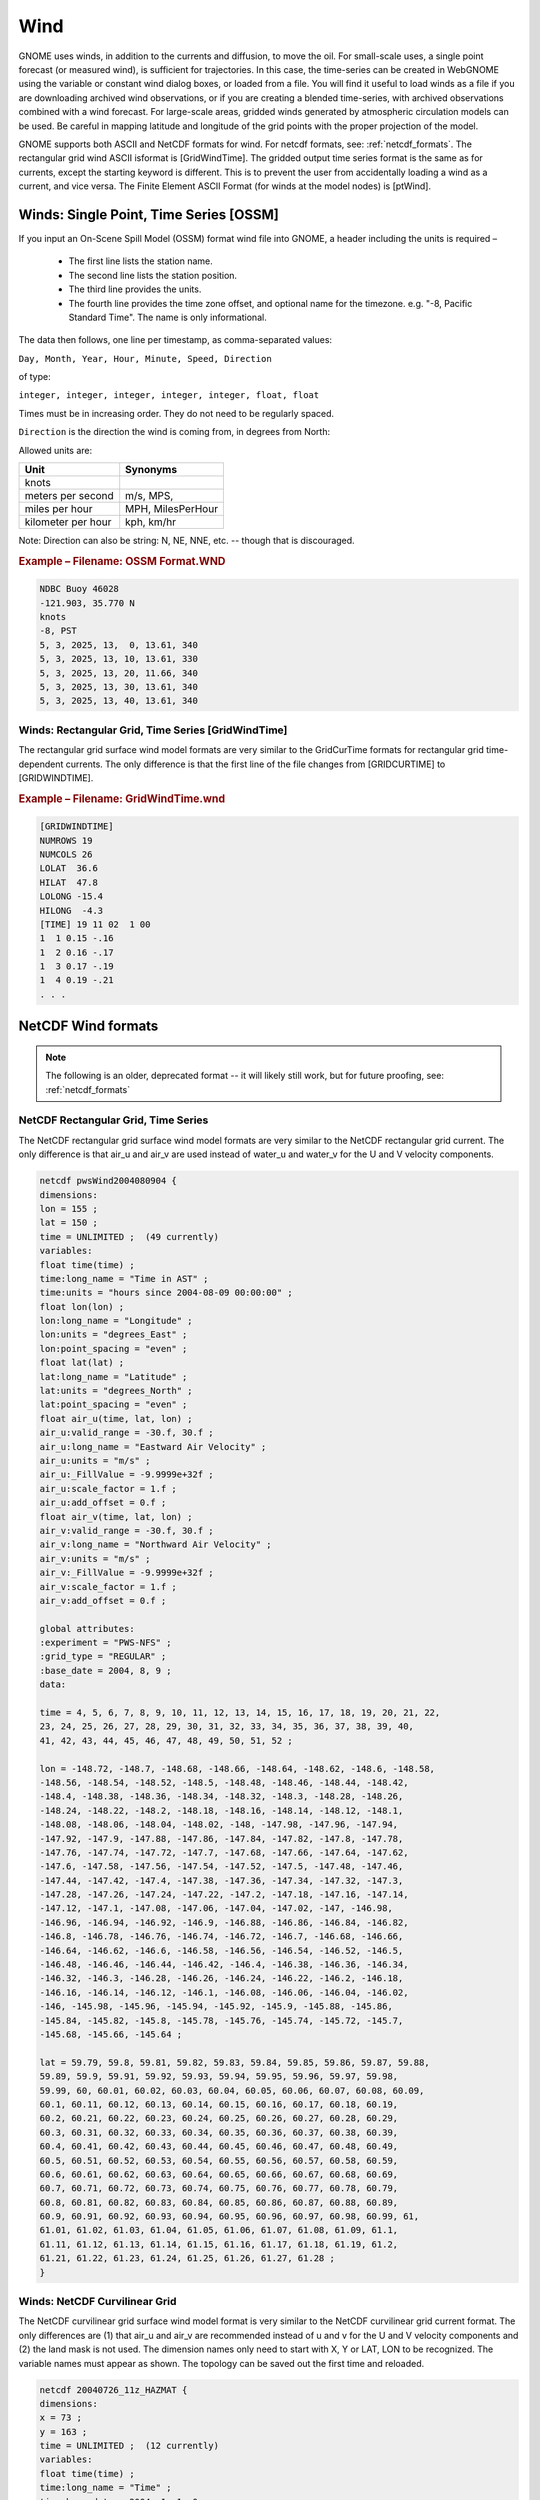.. _wind_formats:

Wind
====

GNOME uses winds, in addition to the currents and diffusion, to move the oil.
For small-scale uses, a single point forecast (or measured wind), is sufficient for trajectories.
In this case, the time-series can be created in WebGNOME using the variable or constant wind dialog boxes, or loaded from a file.
You will find it useful to load winds as a file if you are downloading archived wind observations, or if you are creating a blended time-series, with archived observations combined with a wind forecast.
For large-scale areas, gridded winds generated by atmospheric circulation models can be used. Be careful in mapping latitude and longitude of the grid points with the proper projection of the model.

GNOME supports both ASCII and NetCDF formats for wind. For netcdf formats, see: :ref:`netcdf_formats`.
The rectangular grid wind ASCII isformat is [GridWindTime]. The gridded output time series format is the same as for currents, except the starting keyword is different.
This is to prevent the user from accidentally loading a wind as a current, and vice versa. The Finite Element ASCII Format (for winds at the model nodes) is [ptWind].

Winds: Single Point, Time Series [OSSM]
---------------------------------------

If you input an On-Scene Spill Model (OSSM) format wind file into GNOME, a header including the units is required –

 * The first line lists the station name.
 * The second line lists the station position.
 * The third line provides the units.
 * The fourth line provides the time zone offset, and optional name for the timezone.
   e.g. "-8, Pacific Standard Time". The name is only informational.


The data then follows, one line per timestamp, as comma-separated values:

``Day, Month, Year, Hour, Minute, Speed, Direction``

of type:

``integer, integer, integer, integer, integer, float, float``

Times must be in increasing order. They do not need to be regularly spaced.

``Direction`` is the direction the wind is coming from, in degrees from North:


Allowed units are:

+--------------------+-------------------+
| Unit               |  Synonyms         |
+====================+===================+
| knots              |                   |
+--------------------+-------------------+
| meters per second  | m/s, MPS,         |
+--------------------+-------------------+
| miles per hour     | MPH, MilesPerHour |
+--------------------+-------------------+
| kilometer per hour | kph, km/hr        |
+--------------------+-------------------+


Note: Direction can also be  string: N, NE, NNE, etc. -- though that is discouraged.

.. rubric:: Example – Filename: OSSM Format.WND

.. code-block:: none

    NDBC Buoy 46028
    -121.903, 35.770 N
    knots
    -8, PST
    5, 3, 2025, 13,  0, 13.61, 340
    5, 3, 2025, 13, 10, 13.61, 330
    5, 3, 2025, 13, 20, 11.66, 340
    5, 3, 2025, 13, 30, 13.61, 340
    5, 3, 2025, 13, 40, 13.61, 340

Winds: Rectangular Grid, Time Series [GridWindTime]
...................................................

The rectangular grid surface wind model formats are very similar to the GridCurTime formats for rectangular grid time-dependent currents. The only difference is that the first line of the file changes from [GRIDCURTIME] to [GRIDWINDTIME].

.. rubric:: Example – Filename: GridWindTime.wnd

.. code-block:: none

    [GRIDWINDTIME]
    NUMROWS 19
    NUMCOLS 26
    LOLAT  36.6
    HILAT  47.8
    LOLONG -15.4
    HILONG  -4.3
    [TIME] 19 11 02  1 00
    1  1 0.15 -.16
    1  2 0.16 -.17
    1  3 0.17 -.19
    1  4 0.19 -.21
    . . .


NetCDF Wind formats
-------------------

.. note:: The following is an older, deprecated format -- it will likely still work, but for future proofing, see: :ref:`netcdf_formats`


NetCDF Rectangular Grid, Time Series
....................................

The NetCDF rectangular grid surface wind model formats are very similar to the NetCDF rectangular grid current. The only difference is that air_u and air_v are used instead of water_u and water_v for the U and V velocity components.

.. code-block:: none

    netcdf pwsWind2004080904 {
    dimensions:
    lon = 155 ;
    lat = 150 ;
    time = UNLIMITED ;  (49 currently)
    variables:
    float time(time) ;
    time:long_name = "Time in AST" ;
    time:units = "hours since 2004-08-09 00:00:00" ;
    float lon(lon) ;
    lon:long_name = "Longitude" ;
    lon:units = "degrees_East" ;
    lon:point_spacing = "even" ;
    float lat(lat) ;
    lat:long_name = "Latitude" ;
    lat:units = "degrees_North" ;
    lat:point_spacing = "even" ;
    float air_u(time, lat, lon) ;
    air_u:valid_range = -30.f, 30.f ;
    air_u:long_name = "Eastward Air Velocity" ;
    air_u:units = "m/s" ;
    air_u:_FillValue = -9.9999e+32f ;
    air_u:scale_factor = 1.f ;
    air_u:add_offset = 0.f ;
    float air_v(time, lat, lon) ;
    air_v:valid_range = -30.f, 30.f ;
    air_v:long_name = "Northward Air Velocity" ;
    air_v:units = "m/s" ;
    air_v:_FillValue = -9.9999e+32f ;
    air_v:scale_factor = 1.f ;
    air_v:add_offset = 0.f ;

    global attributes:
    :experiment = "PWS-NFS" ;
    :grid_type = "REGULAR" ;
    :base_date = 2004, 8, 9 ;
    data:

    time = 4, 5, 6, 7, 8, 9, 10, 11, 12, 13, 14, 15, 16, 17, 18, 19, 20, 21, 22,
    23, 24, 25, 26, 27, 28, 29, 30, 31, 32, 33, 34, 35, 36, 37, 38, 39, 40,
    41, 42, 43, 44, 45, 46, 47, 48, 49, 50, 51, 52 ;

    lon = -148.72, -148.7, -148.68, -148.66, -148.64, -148.62, -148.6, -148.58,
    -148.56, -148.54, -148.52, -148.5, -148.48, -148.46, -148.44, -148.42,
    -148.4, -148.38, -148.36, -148.34, -148.32, -148.3, -148.28, -148.26,
    -148.24, -148.22, -148.2, -148.18, -148.16, -148.14, -148.12, -148.1,
    -148.08, -148.06, -148.04, -148.02, -148, -147.98, -147.96, -147.94,
    -147.92, -147.9, -147.88, -147.86, -147.84, -147.82, -147.8, -147.78,
    -147.76, -147.74, -147.72, -147.7, -147.68, -147.66, -147.64, -147.62,
    -147.6, -147.58, -147.56, -147.54, -147.52, -147.5, -147.48, -147.46,
    -147.44, -147.42, -147.4, -147.38, -147.36, -147.34, -147.32, -147.3,
    -147.28, -147.26, -147.24, -147.22, -147.2, -147.18, -147.16, -147.14,
    -147.12, -147.1, -147.08, -147.06, -147.04, -147.02, -147, -146.98,
    -146.96, -146.94, -146.92, -146.9, -146.88, -146.86, -146.84, -146.82,
    -146.8, -146.78, -146.76, -146.74, -146.72, -146.7, -146.68, -146.66,
    -146.64, -146.62, -146.6, -146.58, -146.56, -146.54, -146.52, -146.5,
    -146.48, -146.46, -146.44, -146.42, -146.4, -146.38, -146.36, -146.34,
    -146.32, -146.3, -146.28, -146.26, -146.24, -146.22, -146.2, -146.18,
    -146.16, -146.14, -146.12, -146.1, -146.08, -146.06, -146.04, -146.02,
    -146, -145.98, -145.96, -145.94, -145.92, -145.9, -145.88, -145.86,
    -145.84, -145.82, -145.8, -145.78, -145.76, -145.74, -145.72, -145.7,
    -145.68, -145.66, -145.64 ;

    lat = 59.79, 59.8, 59.81, 59.82, 59.83, 59.84, 59.85, 59.86, 59.87, 59.88,
    59.89, 59.9, 59.91, 59.92, 59.93, 59.94, 59.95, 59.96, 59.97, 59.98,
    59.99, 60, 60.01, 60.02, 60.03, 60.04, 60.05, 60.06, 60.07, 60.08, 60.09,
    60.1, 60.11, 60.12, 60.13, 60.14, 60.15, 60.16, 60.17, 60.18, 60.19,
    60.2, 60.21, 60.22, 60.23, 60.24, 60.25, 60.26, 60.27, 60.28, 60.29,
    60.3, 60.31, 60.32, 60.33, 60.34, 60.35, 60.36, 60.37, 60.38, 60.39,
    60.4, 60.41, 60.42, 60.43, 60.44, 60.45, 60.46, 60.47, 60.48, 60.49,
    60.5, 60.51, 60.52, 60.53, 60.54, 60.55, 60.56, 60.57, 60.58, 60.59,
    60.6, 60.61, 60.62, 60.63, 60.64, 60.65, 60.66, 60.67, 60.68, 60.69,
    60.7, 60.71, 60.72, 60.73, 60.74, 60.75, 60.76, 60.77, 60.78, 60.79,
    60.8, 60.81, 60.82, 60.83, 60.84, 60.85, 60.86, 60.87, 60.88, 60.89,
    60.9, 60.91, 60.92, 60.93, 60.94, 60.95, 60.96, 60.97, 60.98, 60.99, 61,
    61.01, 61.02, 61.03, 61.04, 61.05, 61.06, 61.07, 61.08, 61.09, 61.1,
    61.11, 61.12, 61.13, 61.14, 61.15, 61.16, 61.17, 61.18, 61.19, 61.2,
    61.21, 61.22, 61.23, 61.24, 61.25, 61.26, 61.27, 61.28 ;
    }

Winds:  NetCDF Curvilinear Grid
...............................


The NetCDF curvilinear grid surface wind model format is very similar to the NetCDF curvilinear grid current format. The only differences are (1) that air_u and air_v are recommended instead of u and v for the U and V velocity components and (2) the land mask is not used. The dimension names only need to start with X, Y or LAT, LON to be recognized. The variable names must appear as shown. The topology can be saved out the first time and reloaded.

.. code-block:: none

    netcdf 20040726_11z_HAZMAT {
    dimensions:
    x = 73 ;
    y = 163 ;
    time = UNLIMITED ;  (12 currently)
    variables:
    float time(time) ;
    time:long_name = "Time" ;
    time:base_date = 2004, 1, 1, 0 ;
    time:units = "days since 2004-01-01  0:00:00 00:00" ;
    time:standard_name = "time" ;
    float lon(y, x) ;
    lon:long_name = "Longitude" ;
    lon:units = "degrees_east" ;
    lon:standard_name = "longitude" ;
    float lat(y, x) ;
    lat:long_name = "Latitude" ;
    lat:units = "degrees_north" ;
    lat:standard_name = "latitude" ;
    float air_u(time, y, x) ;
    air_u:long_name = "Eastward Air Velocity" ;
    air_u:units = "m/s" ;
    air_u:missing_value = -99999.f ;
    air_u:_FillValue = -99999.f ;
    air_u:standard_name = "eastward_wind" ;
    float air_v(time, y, x) ;
    air_v:long_name = "Northward Air Velocity" ;
    air_v:units = "m/s" ;
    air_v:missing_value = -99999.f ;
    air_v:_FillValue = -99999.f ;
    air_v:standard_name = "northward_wind" ;

    global attributes:
    :file_type = "Full_Grid" ;
    :Conventions = "COARDS" ;
    :grid_type = "curvilinear" ;
    :title = "Forecast: wind+tide+river" ;
    data:

    time = 208.4688, 208.4792, 208.4896, 208.5, 208.5104, 208.5208, 208.5312,
    208.5417, 208.5521, 208.5625, 208.5729, 208.5833,,;

    }




